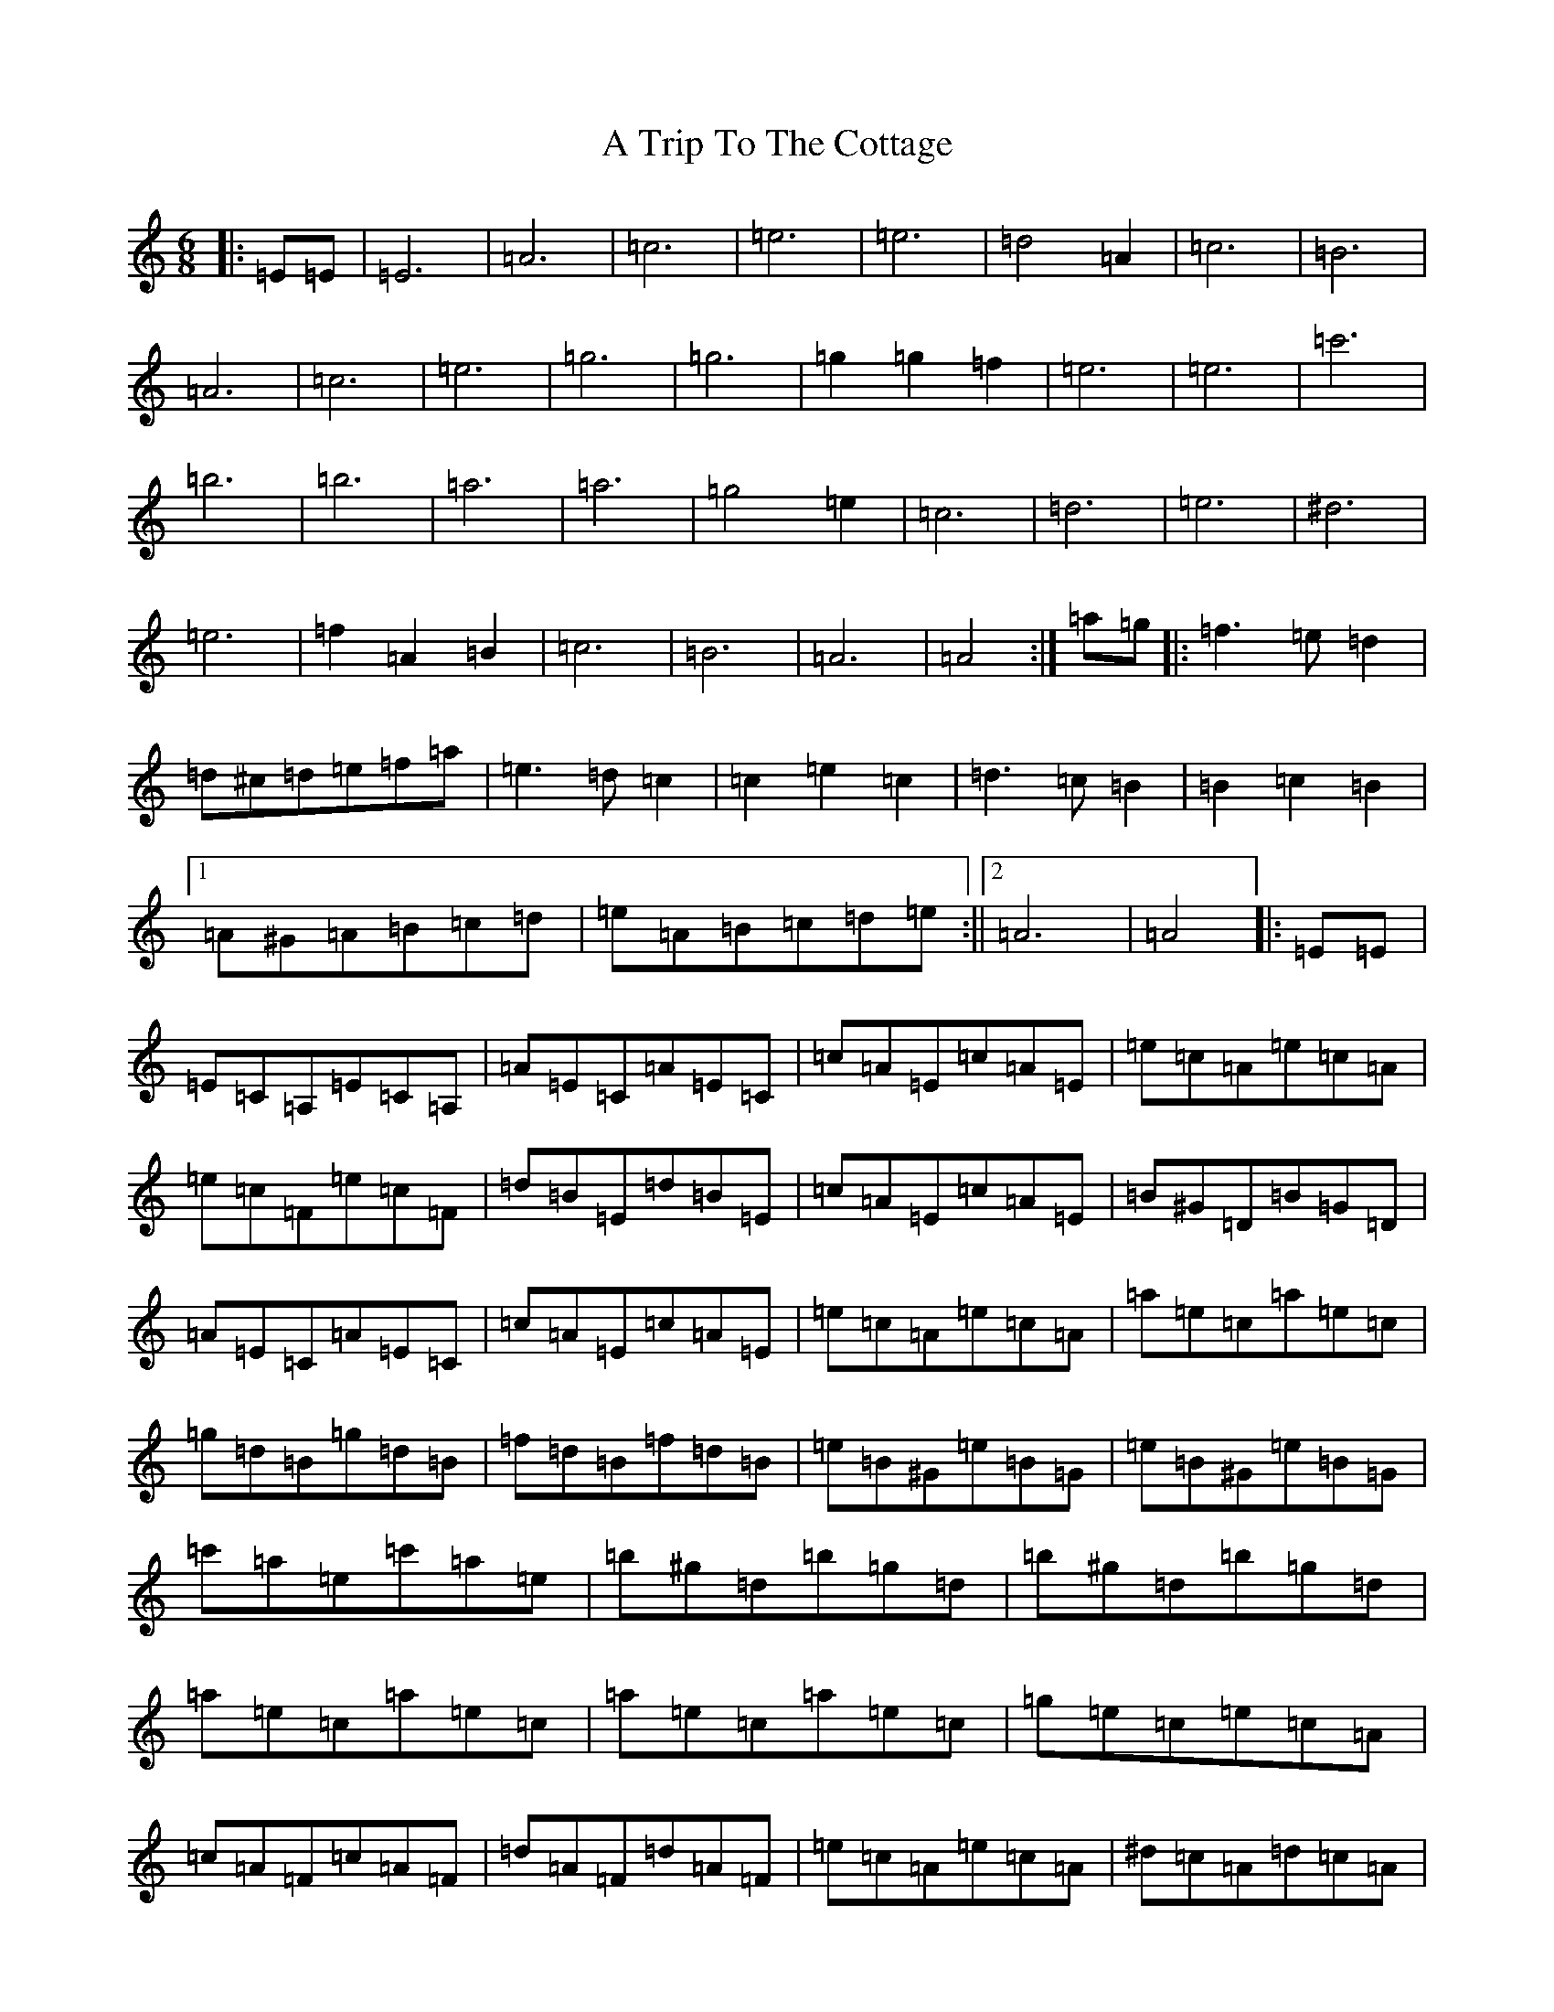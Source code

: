 X: 3485
T: A Trip To The Cottage
S: https://thesession.org/tunes/833#setting27489
Z: G Major
R: jig
M: 6/8
L: 1/8
K: C Major
|:=E=E|=E6|=A6|=c6|=e6|=e6|=d4=A2|=c6|=B6|=A6|=c6|=e6|=g6|=g6|=g2=g2=f2|=e6|=e6|=c'6|=b6|=b6|=a6|=a6|=g4=e2|=c6|=d6|=e6|^d6|=e6|=f2=A2=B2|=c6|=B6|=A6|=A4:|=a=g|:=f3=e=d2|=d^c=d=e=f=a|=e3=d=c2|=c2=e2=c2|=d3=c=B2|=B2=c2=B2|1=A^G=A=B=c=d|=e=A=B=c=d=e:||2=A6|=A4|:=E=E|=E=C=A,=E=C=A,|=A=E=C=A=E=C|=c=A=E=c=A=E|=e=c=A=e=c=A|=e=c=F=e=c=F|=d=B=E=d=B=E|=c=A=E=c=A=E|=B^G=D=B=G=D|=A=E=C=A=E=C|=c=A=E=c=A=E|=e=c=A=e=c=A|=a=e=c=a=e=c|=g=d=B=g=d=B|=f=d=B=f=d=B|=e=B^G=e=B=G|=e=B^G=e=B=G|=c'=a=e=c'=a=e|=b^g=d=b=g=d|=b^g=d=b=g=d|=a=e=c=a=e=c|=a=e=c=a=e=c|=g=e=c=e=c=A|=c=A=F=c=A=F|=d=A=F=d=A=F|=e=c=A=e=c=A|^d=c=A=d=c=A|=e=c=A=e=c=A|=f2=A2=B2|=c=d=e=d=c=e|=d=c=B=d=c=B|=A=c=e=A=c=e|=a4:|